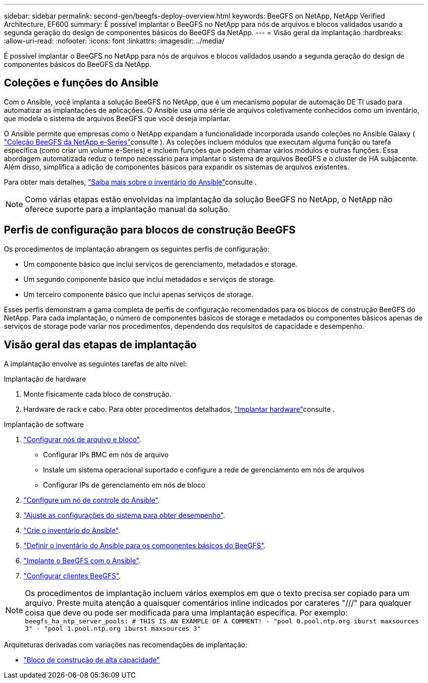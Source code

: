 ---
sidebar: sidebar 
permalink: second-gen/beegfs-deploy-overview.html 
keywords: BeeGFS on NetApp, NetApp Verified Architecture, EF600 
summary: É possível implantar o BeeGFS no NetApp para nós de arquivos e blocos validados usando a segunda geração do design de componentes básicos do BeeGFS da NetApp. 
---
= Visão geral da implantação
:hardbreaks:
:allow-uri-read: 
:nofooter: 
:icons: font
:linkattrs: 
:imagesdir: ../media/


[role="lead"]
É possível implantar o BeeGFS no NetApp para nós de arquivos e blocos validados usando a segunda geração do design de componentes básicos do BeeGFS da NetApp.



== Coleções e funções do Ansible

Com o Ansible, você implanta a solução BeeGFS no NetApp, que é um mecanismo popular de automação DE TI usado para automatizar as implantações de aplicações. O Ansible usa uma série de arquivos coletivamente conhecidos como um inventário, que modela o sistema de arquivos BeeGFS que você deseja implantar.

O Ansible permite que empresas como o NetApp expandam a funcionalidade incorporada usando coleções no Ansible Galaxy ( https://galaxy.ansible.com/netapp_eseries/santricity["Coleção BeeGFS da NetApp e-Series"^]consulte ). As coleções incluem módulos que executam alguma função ou tarefa específica (como criar um volume e-Series) e incluem funções que podem chamar vários módulos e outras funções. Essa abordagem automatizada reduz o tempo necessário para implantar o sistema de arquivos BeeGFS e o cluster de HA subjacente. Além disso, simplifica a adição de componentes básicos para expandir os sistemas de arquivos existentes.

Para obter mais detalhes, link:beegfs-deploy-learn-ansible.html["Saiba mais sobre o inventário do Ansible"]consulte .


NOTE: Como várias etapas estão envolvidas na implantação da solução BeeGFS no NetApp, o NetApp não oferece suporte para a implantação manual da solução.



== Perfis de configuração para blocos de construção BeeGFS

Os procedimentos de implantação abrangem os seguintes perfis de configuração:

* Um componente básico que inclui serviços de gerenciamento, metadados e storage.
* Um segundo componente básico que inclui metadados e serviços de storage.
* Um terceiro componente básico que inclui apenas serviços de storage.


Esses perfis demonstram a gama completa de perfis de configuração recomendados para os blocos de construção BeeGFS do NetApp. Para cada implantação, o número de componentes básicos de storage e metadados ou componentes básicos apenas de serviços de storage pode variar nos procedimentos, dependendo dos requisitos de capacidade e desempenho.



== Visão geral das etapas de implantação

A implantação envolve as seguintes tarefas de alto nível:

.Implantação de hardware
. Monte fisicamente cada bloco de construção.
. Hardware de rack e cabo. Para obter procedimentos detalhados, link:beegfs-deploy-hardware.html["Implantar hardware"]consulte .


.Implantação de software
. link:beegfs-deploy-setup-nodes.html["Configurar nós de arquivo e bloco"].
+
** Configurar IPs BMC em nós de arquivo
** Instale um sistema operacional suportado e configure a rede de gerenciamento em nós de arquivos
** Configurar IPs de gerenciamento em nós de bloco


. link:beegfs-deploy-setting-up-an-ansible-control-node.html["Configure um nó de controle do Ansible"].
. link:beegfs-deploy-file-node-tuning.html["Ajuste as configurações do sistema para obter desempenho"].
. link:beegfs-deploy-create-inventory.html["Crie o inventário do Ansible"].
. link:beegfs-deploy-define-inventory.html["Definir o inventário do Ansible para os componentes básicos do BeeGFS"].
. link:beegfs-deploy-playbook.html["Implante o BeeGFS com o Ansible"].
. link:beegfs-deploy-configure-clients.html["Configurar clientes BeeGFS"].



NOTE: Os procedimentos de implantação incluem vários exemplos em que o texto precisa ser copiado para um arquivo. Preste muita atenção a quaisquer comentários inline indicados por carateres "///" para qualquer coisa que deve ou pode ser modificada para uma implantação específica. Por exemplo:
`beegfs_ha_ntp_server_pools:  # THIS IS AN EXAMPLE OF A COMMENT!
  - "pool 0.pool.ntp.org iburst maxsources 3"
  - "pool 1.pool.ntp.org iburst maxsources 3"`

Arquiteturas derivadas com variações nas recomendações de implantação:

* link:beegfs-design-high-capacity-building-block.html["Bloco de construção de alta capacidade"]

